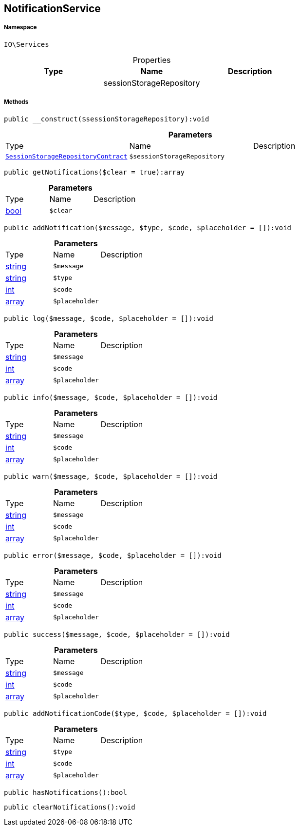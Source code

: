:table-caption!:
:example-caption!:
:source-highlighter: prettify
:sectids!:
[[io__notificationservice]]
== NotificationService





===== Namespace

`IO\Services`





.Properties
|===
|Type |Name |Description

|
    |sessionStorageRepository
    |
|===


===== Methods

[source%nowrap, php]
----

public __construct($sessionStorageRepository):void

----

    







.*Parameters*
|===
|Type |Name |Description
|        xref:Miscellaneous.adoc#miscellaneous_services_sessionstoragerepositorycontract[`SessionStorageRepositoryContract`]
a|`$sessionStorageRepository`
|
|===


[source%nowrap, php]
----

public getNotifications($clear = true):array

----

    







.*Parameters*
|===
|Type |Name |Description
|link:http://php.net/bool[bool^]
a|`$clear`
|
|===


[source%nowrap, php]
----

public addNotification($message, $type, $code, $placeholder = []):void

----

    







.*Parameters*
|===
|Type |Name |Description
|link:http://php.net/string[string^]
a|`$message`
|

|link:http://php.net/string[string^]
a|`$type`
|

|link:http://php.net/int[int^]
a|`$code`
|

|link:http://php.net/array[array^]
a|`$placeholder`
|
|===


[source%nowrap, php]
----

public log($message, $code, $placeholder = []):void

----

    







.*Parameters*
|===
|Type |Name |Description
|link:http://php.net/string[string^]
a|`$message`
|

|link:http://php.net/int[int^]
a|`$code`
|

|link:http://php.net/array[array^]
a|`$placeholder`
|
|===


[source%nowrap, php]
----

public info($message, $code, $placeholder = []):void

----

    







.*Parameters*
|===
|Type |Name |Description
|link:http://php.net/string[string^]
a|`$message`
|

|link:http://php.net/int[int^]
a|`$code`
|

|link:http://php.net/array[array^]
a|`$placeholder`
|
|===


[source%nowrap, php]
----

public warn($message, $code, $placeholder = []):void

----

    







.*Parameters*
|===
|Type |Name |Description
|link:http://php.net/string[string^]
a|`$message`
|

|link:http://php.net/int[int^]
a|`$code`
|

|link:http://php.net/array[array^]
a|`$placeholder`
|
|===


[source%nowrap, php]
----

public error($message, $code, $placeholder = []):void

----

    







.*Parameters*
|===
|Type |Name |Description
|link:http://php.net/string[string^]
a|`$message`
|

|link:http://php.net/int[int^]
a|`$code`
|

|link:http://php.net/array[array^]
a|`$placeholder`
|
|===


[source%nowrap, php]
----

public success($message, $code, $placeholder = []):void

----

    







.*Parameters*
|===
|Type |Name |Description
|link:http://php.net/string[string^]
a|`$message`
|

|link:http://php.net/int[int^]
a|`$code`
|

|link:http://php.net/array[array^]
a|`$placeholder`
|
|===


[source%nowrap, php]
----

public addNotificationCode($type, $code, $placeholder = []):void

----

    







.*Parameters*
|===
|Type |Name |Description
|link:http://php.net/string[string^]
a|`$type`
|

|link:http://php.net/int[int^]
a|`$code`
|

|link:http://php.net/array[array^]
a|`$placeholder`
|
|===


[source%nowrap, php]
----

public hasNotifications():bool

----

    







[source%nowrap, php]
----

public clearNotifications():void

----

    







